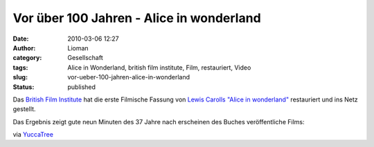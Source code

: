 Vor über 100 Jahren - Alice in wonderland
#########################################
:date: 2010-03-06 12:27
:author: Lioman
:category: Gesellschaft
:tags: Alice in Wonderland, british film institute, Film, restauriert, Video
:slug: vor-ueber-100-jahren-alice-in-wonderland
:status: published

Das `British Film
Institute <http://de.wikipedia.org/wiki/British%20Film%20Institute>`__
hat die erste Filmische Fassung von `Lewis Carolls "Alice in
wonderland" <http://de.wikipedia.org/wiki/Alice%20im%20Wunderland>`__
restauriert und ins Netz gestellt.

Das Ergebnis zeigt gute neun Minuten des 37 Jahre nach erscheinen des
Buches veröffentliche Films:

.. raw:: html

   <iframe width="560" height="315" src="https://www.youtube.com/embed/zeIXfdogJbA" frameborder="0" allowfullscreen></iframe>

via
`YuccaTree <http://yuccatree.de/2010/03/appetizer-erste-verfilmung-von-alice-im-wunderland-aus-dem-jahr-1903-ist-online/>`__
